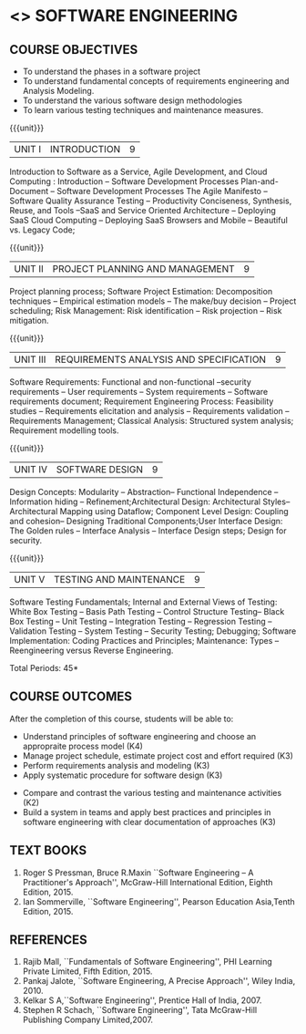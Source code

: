* <<<504>>> SOFTWARE ENGINEERING
:properties:
:author: Dr. A. Chamundeswari and Ms. S. Angel Deborah
:date: 
:end:

#+begin_comment
1. Almost the same as AU; Units have been reordered
2. For changes, see the individual units
3. Not applicable
4. Five course outcomes are specified and they align to each unit. Course objectives are also specified
5. Not applicable
#+end_comment

#+begin_comment
1. Few Suggestions have been incorporated.
#+end_comment


#+startup: showall
** CO PO MAPPING :noexport:
#+NAME: co-po-mapping
|                |    | PO1 | PO2 | PO3 | PO4 | PO5 | PO6 | PO7 | PO8 | PO9 | PO10 | PO11 | PO12 | PSO1 | PSO2 | PSO3 |
|                |    |  K3 |  K4 |  K5 |  K5 |  K6 |   - |   - |   - |   - |    - |    - |    - |   K5 |   K3 |   K6 |
| CO1            | K4 |   2 |   2 |   1 |   0 |   1 |   1 |   0 |   1 |   2 |    2 |    0 |    2 |    0 |    3 |    1 |
| CO2            | K3 |   2 |   2 |   0 |   0 |   1 |   0 |   1 |   0 |   2 |    2 |    3 |    0 |    3 |    2 |    1 |
| CO3            | K3 |   2 |   2 |   3 |   1 |   1 |   0 |   1 |   0 |   2 |    2 |    0 |    0 |    2 |    3 |    1 |
| CO4            | K3 |   2 |   3 |   3 |   0 |   1 |   0 |   0 |   0 |   2 |    2 |    0 |    0 |    2 |    3 |    1 |
| CO5            | K2 |   2 |   1 |   1 |   1 |   1 |   0 |   0 |   0 |   2 |    2 |    0 |    0 |    1 |    2 |    1 |
| CO6            | K3 |   2 |   3 |   3 |   3 |   1 |   2 |   0 |   2 |   3 |    3 |    1 |    3 |    3 |    3 |    1 |
| Score          |    |  14 |  11 |   9 |   0 |   0 |   5 |   2 |   5 |   5 |    5 |    7 |    5 |    9 |   14 |    6 |
| Course Mapping |    |   3 |   3 |   2 |   0 |   0 |   1 |   0 |   1 |   1 |    1 |    2 |    1 |    2 |    3 |    2 |


{{{credits}}}
| L | T | P | C |
| 3 | 0 | 0 | 3 |

** COURSE OBJECTIVES
- To understand the phases in a software project
- To understand fundamental concepts of requirements engineering and
  Analysis Modeling.
- To understand the various software design methodologies
- To learn various testing techniques and maintenance measures.

{{{unit}}}
| UNIT I | INTRODUCTION | 9 |
Introduction to Software as a Service, Agile Development, and Cloud Computing : Introduction  -- Software Development Processes  Plan-and-Document  -- Software Development Processes The Agile Manifesto  --  Software Quality Assurance Testing -- Productivity  Conciseness, Synthesis, Reuse, and Tools --SaaS and Service Oriented Architecture -- Deploying SaaS  Cloud Computing -- Deploying SaaS  Browsers and Mobile -- Beautiful vs. Legacy Code; 


#+begin_comment
1. Removed: Secure development lifecycle
#+end_comment

{{{unit}}}
| UNIT II | PROJECT PLANNING AND MANAGEMENT | 9 |
Project planning process; Software Project Estimation: Decomposition techniques -- Empirical estimation models -- The make/buy decision -- Project scheduling; Risk Management: Risk identification -- Risk projection -- Risk mitigation.


{{{unit}}}
| UNIT III | REQUIREMENTS ANALYSIS AND SPECIFICATION | 9 |
Software Requirements: Functional and non-functional --security requirements -- User requirements -- System requirements -- Software requirements document; Requirement Engineering Process: Feasibility studies -- Requirements elicitation and analysis -- Requirements validation -- Requirements Management; Classical Analysis: Structured system analysis; Requirement modelling tools.

#+begin_comment
1. Removed: Petrinet
2. Added: Requirements modelling tools
#+end_comment

{{{unit}}}
| UNIT IV | SOFTWARE DESIGN | 9 |
Design Concepts: Modularity -- Abstraction-- Functional Independence -- Information hiding -- Refinement;Architectural Design: Architectural Styles--Architectural Mapping using Dataflow; Component Level Design: Coupling and cohesion-- Designing Traditional Components;User Interface Design: The Golden rules -- Interface Analysis -- Interface Design steps; Design for security.

#+begin_comment
1. Removed: Design process, Design model, Modeling principles
2. Added: specific topics in design concept (Modularity -- Abstraction-- Functional Independence -- Information hiding -- Refinement)
#+end_comment


{{{unit}}}
| UNIT V | TESTING AND MAINTENANCE | 9 |
Software Testing Fundamentals; Internal and External Views of Testing: White Box Testing -- Basis Path Testing -- Control Structure Testing-- Black Box Testing -- Unit Testing -- Integration Testing -- Regression Testing -- Validation Testing -- System Testing -- Security Testing; Debugging; Software Implementation: Coding Practices and Principles; Maintenance: Types -- Reengineering versus Reverse Engineering.

#+begin_comment
1. Removed: Restructuring.
2. Added: Reengineering versus Reverse Engineering 
#+end_comment


\hfill *Total Periods: 45*

** COURSE OUTCOMES
After the completion of this course, students will be able to: 
- Understand principles of software engineering and choose an appropraite process model (K4)
- Manage project schedule, estimate project cost and effort required (K3)
- Perform requirements analysis and modeling (K3)
- Apply systematic procedure for software design (K3)


- Compare and contrast the various testing and maintenance activities (K2)
- Build a system in teams and apply best practices and principles in software engineering with clear documentation of approaches (K3)

** TEXT BOOKS
1. Roger S Pressman, Bruce R.Maxin ``Software Engineering -- A Practitioner's Approach'', McGraw-Hill International Edition, Eighth Edition, 2015.
2. Ian Sommerville, ``Software Engineering'', Pearson Education Asia,Tenth Edition, 2015.

** REFERENCES
1. Rajib Mall, ``Fundamentals of Software Engineering'', PHI Learning  Private Limited, Fifth Edition, 2015.
2. Pankaj Jalote, ``Software Engineering, A Precise Approach'', Wiley  India, 2010.
3. Kelkar S A,``Software Engineering'', Prentice Hall of India, 2007.
4. Stephen R Schach, ``Software Engineering'', Tata McGraw-Hill Publishing Company Limited,2007.
